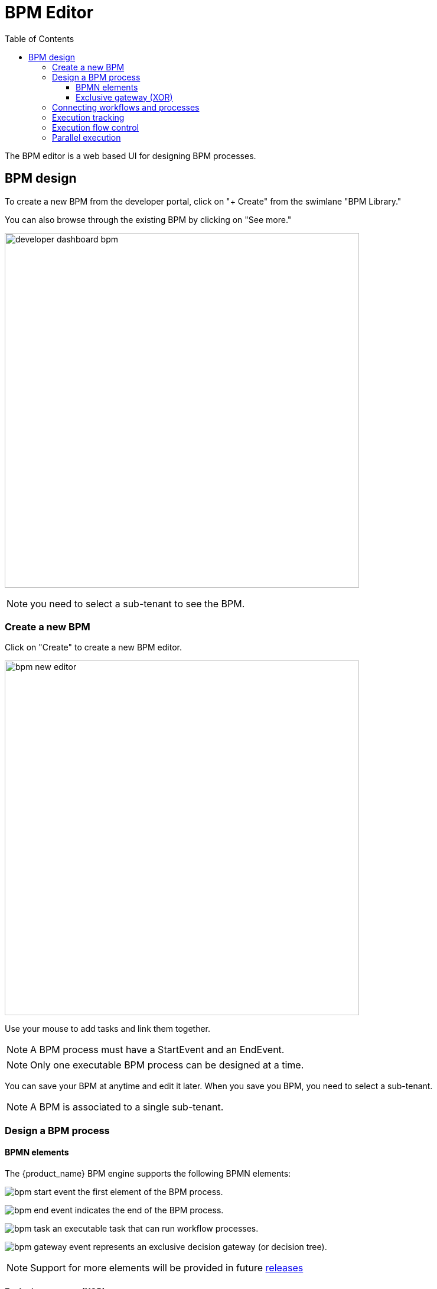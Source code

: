 = BPM Editor
:doctype: book
:imagesdir: ./resources/
ifdef::env-github,env-browser[:outfilesuffix: .adoc]
:toc: left
:toclevels: 4 
:source-highlighter: pygments

The BPM editor is a web based UI for designing BPM processes.

== BPM design

To create a new BPM from the developer portal, click on "+ Create" from the swimlane "BPM Library." 

You can also browse through the existing BPM by clicking on "See more."

image:images/developer_dashboard_bpm.png[width=600px]

NOTE: you need to select a sub-tenant to see the BPM.

=== Create a new BPM

Click on "Create" to create a new BPM editor.

image:images/bpm_new_editor.png[width=600px]

Use your mouse to add tasks and link them together.

NOTE: A BPM process must have a StartEvent and an EndEvent.

NOTE: Only one executable BPM process can be designed at a time. 

You can save your BPM at anytime and edit it later. When you save you BPM, you need to select a sub-tenant.

NOTE: A BPM is associated to a single sub-tenant.

=== Design a BPM process

==== BPMN elements

The {product_name} BPM engine supports the following BPMN elements:

image:images/bpm_start_event.png[] the first element of the BPM process.

image:images/bpm_end_event.png[] indicates the end of the BPM process.

image:images/bpm_task.png[] an executable task that can run workflow processes.

image:images/bpm_gateway_event.png[] represents an exclusive decision gateway (or decision tree).

NOTE: Support for more elements will be provided in future link:../release_notes{outfilesuffix}[releases]

==== Exclusive gateway (XOR)

image:images/bpm_gateway.png[width=600px]

The XOR gateway will let you model a decision in the process.

When the execution arrives at this decision gateway, all outgoing sequence flows are evaluated in the order in which they have been defined. 
The sequence flow whose condition evaluates to ‘true’ is selected for continuing the process.

To configure the gateway, you need to select the outbound link from the gateway, choose the inbound task and configure the condition to trasition to the next BPM task.

image:images/bpm_gateway_config.png[width=600px]

.Operator
Select `is` or `is not` as the logical operator

.Status
Select one of `Failed`, `Warning` or `Success` which are related to the link:workflow_editor{outfilesuffix}#lifecycle[3 possible statuses of a process that finished it's execution].

IMPORTANT: as there is no support for an `else` sort of condition, you need to make sure that your decision gateway is considering all prossible statuses of the inbound task. 

=== Connecting workflows and processes

Select an executable task to see the list of workflows (based on the sub-tenant selected), then select a process and provide its input parameters.

image:images/bpm_edit.png[width=600px]

=== Execution tracking

The BPM engine will start executing the BPM tasks one by one and the status of the current workflow process execution will be updated live in the "LATEST EXECUTIONRESULT" view while the detail of the process execution will be displayed.

image:../../user-guide/resources/images/bpm_execution_tracking.png[width=600px]

=== Execution flow control

By default, the BPM execution will stop whenever the associated workflow process execution fails but you may need to make sure that the BPM continues to execute despite the failure. This is typically the case when there is a decision gateway where execution is routed based on the status of the process execution.

To allow the BPM process to continue executing after a workflow process execution fails, you need to edit the BPM task and check "Continue on Failure."

image:images/bpm_task_control_flow.png[width=600px]

=== Parallel execution



